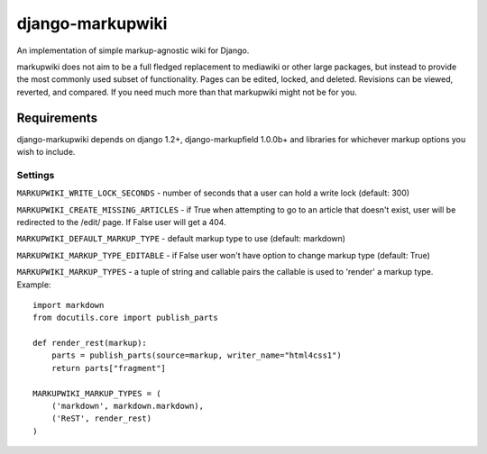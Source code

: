 =================
django-markupwiki
=================

An implementation of simple markup-agnostic wiki for Django.

markupwiki does not aim to be a full fledged replacement to mediawiki or other
large packages, but instead to provide the most commonly used subset of
functionality.  Pages can be edited, locked, and deleted.  Revisions can be
viewed, reverted, and compared.  If you need much more than that markupwiki
might not be for you.


Requirements
------------

django-markupwiki depends on django 1.2+, django-markupfield 1.0.0b+ and
libraries for whichever markup options you wish to include.


Settings
========


``MARKUPWIKI_WRITE_LOCK_SECONDS`` - number of seconds that a user can hold a
write lock (default: 300)

``MARKUPWIKI_CREATE_MISSING_ARTICLES`` - if True when attempting to go to an
article that doesn't exist, user will be redirected to the /edit/ page.  If
False user will get a 404.

``MARKUPWIKI_DEFAULT_MARKUP_TYPE`` - default markup type to use
(default: markdown)

``MARKUPWIKI_MARKUP_TYPE_EDITABLE`` - if False user won't have option to change
markup type (default: True)

``MARKUPWIKI_MARKUP_TYPES`` - a tuple of string and callable pairs the 
callable is used to 'render' a markup type.  Example::

    import markdown
    from docutils.core import publish_parts

    def render_rest(markup):
        parts = publish_parts(source=markup, writer_name="html4css1")
        return parts["fragment"]

    MARKUPWIKI_MARKUP_TYPES = (
        ('markdown', markdown.markdown),
        ('ReST', render_rest)
    )
